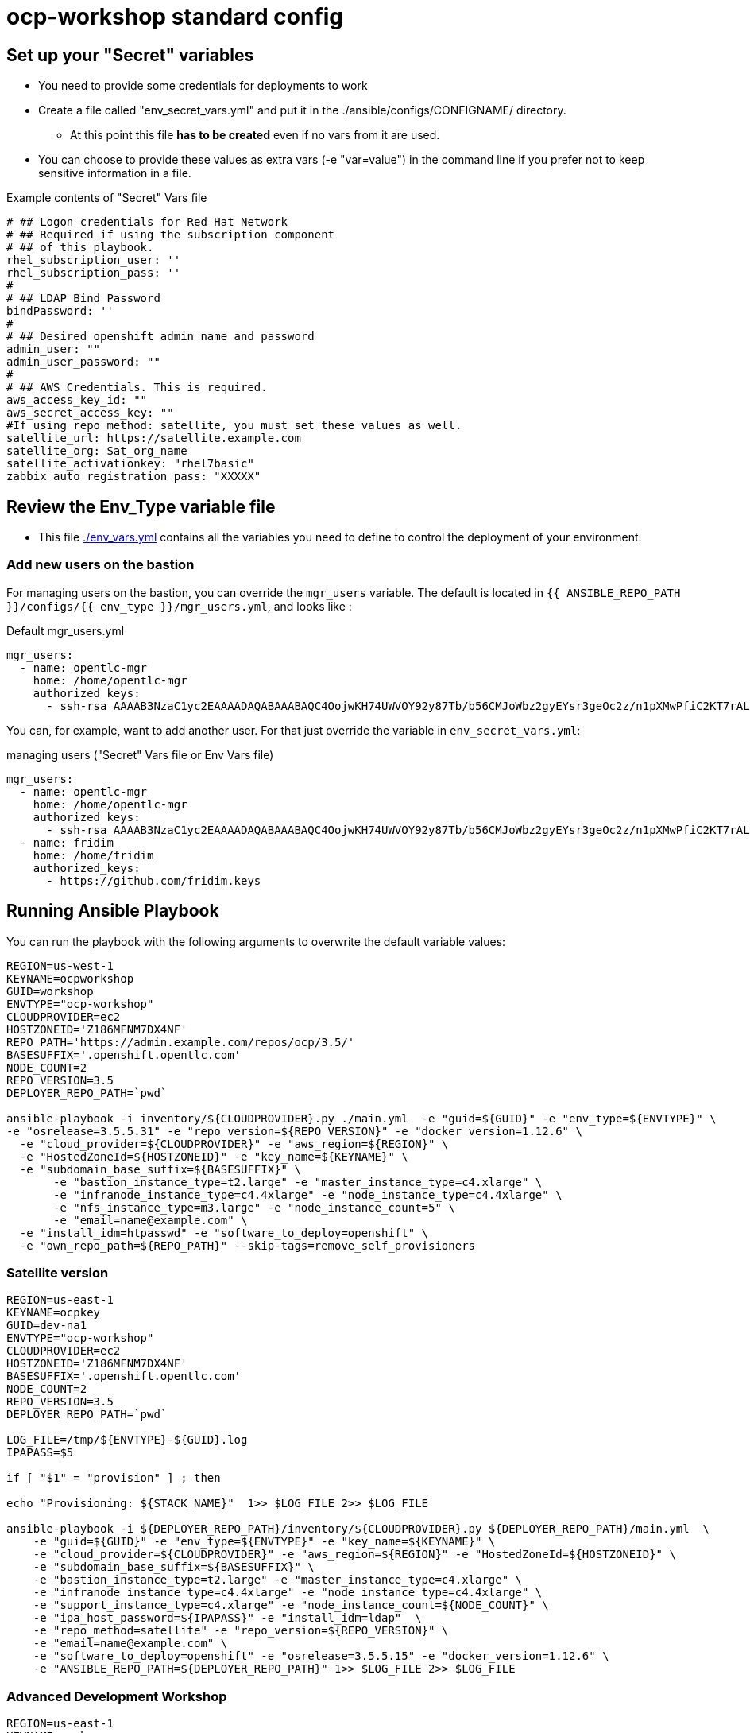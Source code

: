 = ocp-workshop standard config

== Set up your "Secret" variables

* You need to provide some credentials for deployments to work
* Create a file called "env_secret_vars.yml" and put it in the
 ./ansible/configs/CONFIGNAME/ directory.
** At this point this file *has to be created* even if no vars from it are used.
* You can choose to provide these values as extra vars (-e "var=value") in the
 command line if you prefer not to keep sensitive information in a file.

.Example contents of "Secret" Vars file
----
# ## Logon credentials for Red Hat Network
# ## Required if using the subscription component
# ## of this playbook.
rhel_subscription_user: ''
rhel_subscription_pass: ''
#
# ## LDAP Bind Password
bindPassword: ''
#
# ## Desired openshift admin name and password
admin_user: ""
admin_user_password: ""
#
# ## AWS Credentials. This is required.
aws_access_key_id: ""
aws_secret_access_key: ""
#If using repo_method: satellite, you must set these values as well.
satellite_url: https://satellite.example.com
satellite_org: Sat_org_name
satellite_activationkey: "rhel7basic"
zabbix_auto_registration_pass: "XXXXX"

----

== Review the Env_Type variable file

* This file link:./env_vars.yml[./env_vars.yml] contains all the variables you
 need to define to control the deployment of your environment.


=== Add new users on the bastion

For managing users on the bastion, you can override the `mgr_users` variable. The default is located in `{{ ANSIBLE_REPO_PATH }}/configs/{{ env_type }}/mgr_users.yml`, and looks like :

.Default mgr_users.yml
[source,yaml]
----
mgr_users:
  - name: opentlc-mgr
    home: /home/opentlc-mgr
    authorized_keys:
      - ssh-rsa AAAAB3NzaC1yc2EAAAADAQABAAABAQC4OojwKH74UWVOY92y87Tb/b56CMJoWbz2gyEYsr3geOc2z/n1pXMwPfiC2KT7rALZFHofc+x6vfUi6px5uTm06jXa78S7UB3MX56U3RUd8XF3svkpDzql1gLRbPIgL1h0C7sWHfr0K2LG479i0nPt/X+tjfsAmT3nWj5PVMqSLFfKrOs6B7dzsqAcQPInYIM+Pqm/pXk+Tjc7cfExur2oMdzx1DnF9mJaj1XTnMsR81h5ciR2ogXUuns0r6+HmsHzdr1I1sDUtd/sEVu3STXUPR8oDbXBsb41O5ek6E9iacBJ327G3/1SWwuLoJsjZM0ize+iq3HpT1NqtOW6YBLR opentlc-mgr@inf00-mwl.opentlc.com
----

You can, for example, want to add another user. For that just override the variable in `env_secret_vars.yml`:

.managing users ("Secret" Vars file or Env Vars file)
[source,yaml]
----
mgr_users:
  - name: opentlc-mgr
    home: /home/opentlc-mgr
    authorized_keys:
      - ssh-rsa AAAAB3NzaC1yc2EAAAADAQABAAABAQC4OojwKH74UWVOY92y87Tb/b56CMJoWbz2gyEYsr3geOc2z/n1pXMwPfiC2KT7rALZFHofc+x6vfUi6px5uTm06jXa78S7UB3MX56U3RUd8XF3svkpDzql1gLRbPIgL1h0C7sWHfr0K2LG479i0nPt/X+tjfsAmT3nWj5PVMqSLFfKrOs6B7dzsqAcQPInYIM+Pqm/pXk+Tjc7cfExur2oMdzx1DnF9mJaj1XTnMsR81h5ciR2ogXUuns0r6+HmsHzdr1I1sDUtd/sEVu3STXUPR8oDbXBsb41O5ek6E9iacBJ327G3/1SWwuLoJsjZM0ize+iq3HpT1NqtOW6YBLR opentlc-mgr@inf00-mwl.opentlc.com
  - name: fridim
    home: /home/fridim
    authorized_keys:
      - https://github.com/fridim.keys
----

== Running Ansible Playbook

You can run the playbook with the following arguments to overwrite the default variable values:
[source,bash]
----
REGION=us-west-1
KEYNAME=ocpworkshop
GUID=workshop
ENVTYPE="ocp-workshop"
CLOUDPROVIDER=ec2
HOSTZONEID='Z186MFNM7DX4NF'
REPO_PATH='https://admin.example.com/repos/ocp/3.5/'
BASESUFFIX='.openshift.opentlc.com'
NODE_COUNT=2
REPO_VERSION=3.5
DEPLOYER_REPO_PATH=`pwd`

ansible-playbook -i inventory/${CLOUDPROVIDER}.py ./main.yml  -e "guid=${GUID}" -e "env_type=${ENVTYPE}" \
-e "osrelease=3.5.5.31" -e "repo_version=${REPO_VERSION}" -e "docker_version=1.12.6" \
  -e "cloud_provider=${CLOUDPROVIDER}" -e "aws_region=${REGION}" \
  -e "HostedZoneId=${HOSTZONEID}" -e "key_name=${KEYNAME}" \
  -e "subdomain_base_suffix=${BASESUFFIX}" \
       -e "bastion_instance_type=t2.large" -e "master_instance_type=c4.xlarge" \
       -e "infranode_instance_type=c4.4xlarge" -e "node_instance_type=c4.4xlarge" \
       -e "nfs_instance_type=m3.large" -e "node_instance_count=5" \
       -e "email=name@example.com" \
  -e "install_idm=htpasswd" -e "software_to_deploy=openshift" \
  -e "own_repo_path=${REPO_PATH}" --skip-tags=remove_self_provisioners

----

=== Satellite version
----
REGION=us-east-1
KEYNAME=ocpkey
GUID=dev-na1
ENVTYPE="ocp-workshop"
CLOUDPROVIDER=ec2
HOSTZONEID='Z186MFNM7DX4NF'
BASESUFFIX='.openshift.opentlc.com'
NODE_COUNT=2
REPO_VERSION=3.5
DEPLOYER_REPO_PATH=`pwd`

LOG_FILE=/tmp/${ENVTYPE}-${GUID}.log
IPAPASS=$5

if [ "$1" = "provision" ] ; then

echo "Provisioning: ${STACK_NAME}"  1>> $LOG_FILE 2>> $LOG_FILE

ansible-playbook -i ${DEPLOYER_REPO_PATH}/inventory/${CLOUDPROVIDER}.py ${DEPLOYER_REPO_PATH}/main.yml  \
    -e "guid=${GUID}" -e "env_type=${ENVTYPE}" -e "key_name=${KEYNAME}" \
    -e "cloud_provider=${CLOUDPROVIDER}" -e "aws_region=${REGION}" -e "HostedZoneId=${HOSTZONEID}" \
    -e "subdomain_base_suffix=${BASESUFFIX}" \
    -e "bastion_instance_type=t2.large" -e "master_instance_type=c4.xlarge" \
    -e "infranode_instance_type=c4.4xlarge" -e "node_instance_type=c4.4xlarge" \
    -e "support_instance_type=c4.xlarge" -e "node_instance_count=${NODE_COUNT}" \
    -e "ipa_host_password=${IPAPASS}" -e "install_idm=ldap"  \
    -e "repo_method=satellite" -e "repo_version=${REPO_VERSION}" \
    -e "email=name@example.com" \
    -e "software_to_deploy=openshift" -e "osrelease=3.5.5.15" -e "docker_version=1.12.6" \
    -e "ANSIBLE_REPO_PATH=${DEPLOYER_REPO_PATH}" 1>> $LOG_FILE 2>> $LOG_FILE


----

=== Advanced Development Workshop
[source,bash]
----
REGION=us-east-1
KEYNAME=ocpkey
GUID=rdu
ENVTYPE="ocp-workshop"
CLOUDPROVIDER=ec2
HOSTZONEID='Z186MFNM7DX4NF'
REPO_PATH='https://admin.example.com/repos/ocp/3.5/'
DEPLOYER_REPO_PATH=/opt/ansible_agnostic_deployer/ansible
BASESUFFIX='.openshift.opentlc.com'
REPO_VERSION=3.5
ansible-playbook -i ${DEPLOYER_REPO_PATH}/inventory/ec2.py ${DEPLOYER_REPO_PATH}/main.yml -e "guid=${GUID}" -e "env_type=${ENVTYPE}" \
  -e "cloud_provider=${CLOUDPROVIDER}" -e "aws_region=${REGION}" \
  -e "HostedZoneId=${HOSTZONEID}" -e "key_name=${KEYNAME}" \
  -e "subdomain_base_suffix=${BASESUFFIX}" \
  -e "bastion_instance_type=t2.large" -e "master_instance_type=c4.xlarge" \
  -e "infranode_instance_type=c4.4xlarge" -e "node_instance_type=c4.4xlarge" \
  -e "nfs_instance_type=t2.large" -e "node_instance_count=${NODE_COUNT}" \
  -e "install_idm=htpasswd" -e "software_to_deploy=openshift" \
  -e "email=name@example.com" \
  -e "own_repo_path=${REPO_PATH}" -e"repo_method=rhn" -e"ANSIBLE_REPO_PATH=${DEPLOYER_REPO_PATH}" \
  -e "osrelease=3.5.5.31" -e "repo_version=${REPO_VERSION}" -e "docker_version=1.12.6" \
    --skip-tags=remove_self_provisioners,opentlc-integration
----

=== Scale Up
Use the `scaleup.yml` playbook. Increase `node_instance_count` and `new_node_instance_count` accordingly. For example, if your previous `node_instance_count` was 2:
[source,bash]
----
REGION=us-west-1
KEYNAME=ocpkey
GUID=na1
ENVTYPE="ocp-workshop"
CLOUDPROVIDER=ec2
HOSTZONEID='Z186MFNM7DX4NF'
REPO_PATH='https://admin.example.com/repos/ocp/3.5/'
MINOR_VERSION="3.5.5.15"
INSTALLIPA=false
BASESUFFIX='.openshift.opentlc.com'
REPO_VERSION=3.5
NODE_COUNT=4
NEW_NODE_COUNT=2
ansible-playbook -i ${DEPLOYER_REPO_PATH}/inventory/${CLOUDPROVIDER}.py  \
                         ./configs/${ENVTYPE}/scaleup.yml \
                         -e "ANSIBLE_REPO_PATH=${DEPLOYER_REPO_PATH}" \
                         -e "HostedZoneId=${HOSTZONEID}" \
                         -e "bastion_instance_type=t2.large" \
                         -e "cloud_provider=${CLOUDPROVIDER}" \
                         -e "guid=${GUID}" \
                         -e "infranode_instance_type=c4.4xlarge" \
                         -e "install_idm=htpasswd" \
                         -e "install_ipa_client=${INSTALLIPA}" \
                         -e "nfs_instance_type=m3.large" \
                         -e "osrelease=${MINOR_VERSION}" \
                         -e "own_repo_path=${REPO_PATH}" \
                         -e "email=name@example.com" \
                         -e "repo_method=file" \
                         -e "subdomain_base_suffix=${BASESUFFIX}" \
                         --skip-tags=remove_self_provisioners,install_zabbix \
                         -e "aws_region=${REGION}" \
                         -e "docker_version=1.12.6" \
                         -e "env_type=${ENVTYPE}" \
                         -e "key_name=${KEYNAME}" \
                         -e "master_instance_type=c4.xlarge" \
                         -e "node_instance_count=${NODE_COUNT}" \
                         -e "new_node_instance_count=${NEW_NODE_COUNT}" \
                         -e "node_instance_type=c4.4xlarge" \
                         -e "repo_version=${REPO_VERSION}"
----

=== To Delete an environment
----

REGION=us-west-1
KEYNAME=ocp-workshop-openshift
GUID=na1
ENVTYPE="ocp-workshop"
CLOUDPROVIDER=ec2
HOSTZONEID='Z186MFNM7DX4NF'
#To Destroy an Env
ansible-playbook -i inventory/ ./configs/${ENVTYPE}/destroy_env.yml \
 -e "guid=${GUID}" -e "env_type=${ENVTYPE}"  -e "cloud_provider=${CLOUDPROVIDER}" -e "aws_region=${REGION}"  \
 -e "HostedZoneId=${HOSTZONEID}"  -e "key_name=${KEYNAME}"  -e "subdomain_base_suffix=${BASESUFFIX}"

----
